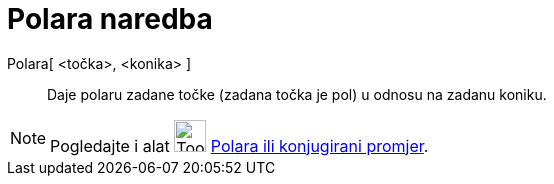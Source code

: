 = Polara naredba
:page-en: commands/Polar
ifdef::env-github[:imagesdir: /hr/modules/ROOT/assets/images]

Polara[ <točka>, <konika> ]::
  Daje polaru zadane točke (zadana točka je pol) u odnosu na zadanu koniku.

[NOTE]
====

Pogledajte i alat image:Tool_Polar_or_Diameter_Line.gif[Tool Polar or Diameter Line.gif,width=32,height=32]
xref:/tools/Polara_ili_konjugirani_promjer.adoc[Polara ili konjugirani promjer].

====
